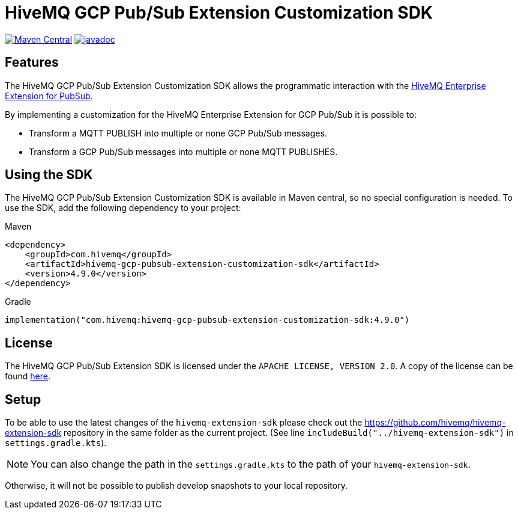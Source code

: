 = HiveMQ GCP Pub/Sub Extension Customization SDK

image:https://maven-badges.herokuapp.com/maven-central/com.hivemq/hivemq-gcp-pubsub-extension-customization-sdk/badge.svg?style=for-the-badge["Maven Central",link="https://maven-badges.herokuapp.com/maven-central/com.hivemq/hivemq-pubsub-extension-customization-sdk"]
image:https://javadoc.io/badge2/com.hivemq/hivemq-gcp-pubsub-extension-customization-sdk/javadoc.svg?style=for-the-badge["javadoc",link=https://javadoc.io/doc/com.hivemq/hivemq-pubsub-extension-customization-sdk]

== Features

The HiveMQ GCP Pub/Sub Extension Customization SDK allows the programmatic interaction with the https://www.hivemq.com/extension/hivemq-google-pubsub-extension/[HiveMQ Enterprise Extension for PubSub].

By implementing a customization for the HiveMQ Enterprise Extension for GCP Pub/Sub it is possible to:

* Transform a MQTT PUBLISH into multiple or none GCP Pub/Sub messages.
* Transform a GCP Pub/Sub messages into multiple or none MQTT PUBLISHES.

== Using the SDK

The HiveMQ GCP Pub/Sub Extension Customization SDK is available in Maven central, so no special configuration is needed.
To use the SDK, add the following dependency to your project:

Maven
[source,xml]

----
<dependency>
    <groupId>com.hivemq</groupId>
    <artifactId>hivemq-gcp-pubsub-extension-customization-sdk</artifactId>
    <version>4.9.0</version>
</dependency>
----

Gradle
[source,groovy]

----
implementation("com.hivemq:hivemq-gcp-pubsub-extension-customization-sdk:4.9.0")
----

== License

The HiveMQ GCP Pub/Sub Extension SDK is licensed under the `APACHE LICENSE, VERSION 2.0`.
A copy of the license can be found link:LICENSE[here].

== Setup

To be able to use the latest changes of the `hivemq-extension-sdk` please check out the https://github.com/hivemq/hivemq-extension-sdk repository in the same folder as the current project.
(See line `includeBuild("../hivemq-extension-sdk")` in `settings.gradle.kts`).

NOTE: You can also change the path in the `settings.gradle.kts` to the path of your `hivemq-extension-sdk`.

Otherwise, it will not be possible to publish develop snapshots to your local repository.
